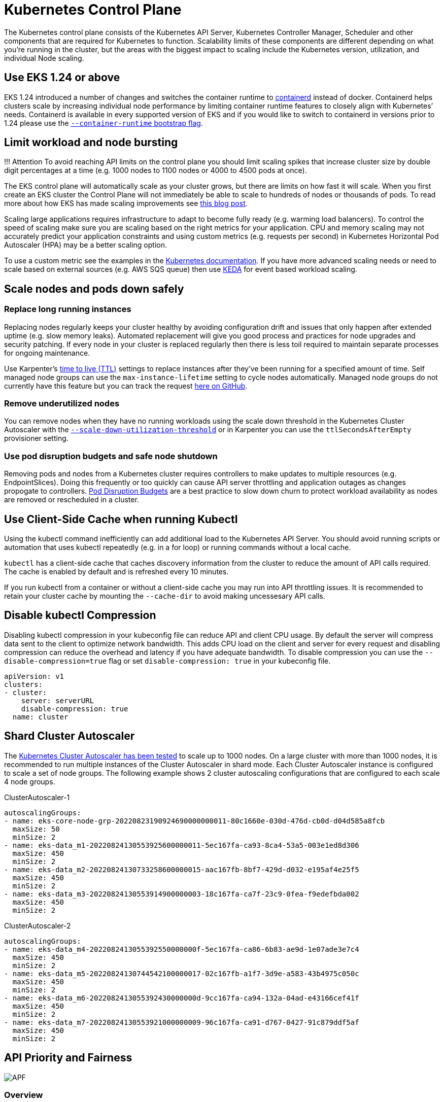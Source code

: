 [."topic"]
[#scale-control-plane]
= Kubernetes Control Plane
:info_doctype: section
:info_titleabbrev: Control Plane

The Kubernetes control plane consists of the Kubernetes API Server, Kubernetes Controller Manager, Scheduler and other components that are required for Kubernetes to function. Scalability limits of these components are different depending on what you're running in the cluster, but the areas with the biggest impact to scaling include the Kubernetes version, utilization, and individual Node scaling.

== Use EKS 1.24 or above

EKS 1.24 introduced a number of changes and switches the container runtime to https://containerd.io/[containerd] instead of docker. Containerd helps clusters scale by increasing individual node performance by limiting container runtime features to closely align with Kubernetes`' needs. Containerd is available in every supported version of EKS and if you would like to switch to containerd in versions prior to 1.24 please use the https://docs.aws.amazon.com/eks/latest/userguide/eks-optimized-ami.html#containerd-bootstrap[`--container-runtime` bootstrap flag].

== Limit workload and node bursting

!!! Attention
    To avoid reaching API limits on the control plane you should limit scaling spikes that increase cluster size by double digit percentages at a time (e.g. 1000 nodes to 1100 nodes or 4000 to 4500 pods at once).

The EKS control plane will automatically scale as your cluster grows, but there are limits on how fast it will scale. When you first create an EKS cluster the Control Plane will not immediately be able to scale to hundreds of nodes or thousands of pods. To read more about how EKS has made scaling improvements see https://aws.amazon.com/blogs/containers/amazon-eks-control-plane-auto-scaling-enhancements-improve-speed-by-4x/[this blog post].

Scaling large applications requires infrastructure to adapt to become fully ready (e.g. warming load balancers). To control the speed of scaling make sure you are scaling based on the right metrics for your application. CPU and memory scaling may not accurately predict your application constraints and using custom metrics (e.g. requests per second) in Kubernetes Horizontal Pod Autoscaler (HPA) may be a better scaling option.

To use a custom metric see the examples in the https://kubernetes.io/docs/tasks/run-application/horizontal-pod-autoscale-walkthrough/#autoscaling-on-multiple-metrics-and-custom-metrics[Kubernetes documentation]. If you have more advanced scaling needs or need to scale based on external sources (e.g. AWS SQS queue) then use https://keda.sh[KEDA] for event based workload scaling.

== Scale nodes and pods down safely

=== Replace long running instances

Replacing nodes regularly keeps your cluster healthy by avoiding configuration drift and issues that only happen after extended uptime (e.g. slow memory leaks). Automated replacement will give you good process and practices for node upgrades and security patching. If every node in your cluster is replaced regularly then there is less toil required to maintain separate processes for ongoing maintenance.

Use Karpenter's https://aws.github.io/aws-eks-best-practices/karpenter/#use-timers-ttl-to-automatically-delete-nodes-from-the-cluster[time to live (TTL)] settings to replace instances after they've been running for a specified amount of time. Self managed node groups can use the `max-instance-lifetime` setting to cycle nodes automatically. Managed node groups do not currently have this feature but you can track the request https://github.com/aws/containers-roadmap/issues/1190[here on GitHub].

=== Remove underutilized nodes

You can remove nodes when they have no running workloads using the scale down threshold in the Kubernetes Cluster Autoscaler with the https://github.com/kubernetes/autoscaler/blob/master/cluster-autoscaler/FAQ.md#how-does-scale-down-work[`--scale-down-utilization-threshold`] or in Karpenter you can use the `ttlSecondsAfterEmpty` provisioner setting.

=== Use pod disruption budgets and safe node shutdown

Removing pods and nodes from a Kubernetes cluster requires controllers to make updates to multiple resources (e.g. EndpointSlices). Doing this frequently or too quickly can cause API server throttling and application outages as changes propogate to controllers. https://kubernetes.io/docs/concepts/workloads/pods/disruptions/[Pod Disruption Budgets] are a best practice to slow down churn to protect workload availability as nodes are removed or rescheduled in a cluster.

== Use Client-Side Cache when running Kubectl

Using the kubectl command inefficiently can add additional load to the Kubernetes API Server. You should avoid running scripts or automation that uses kubectl repeatedly (e.g. in a for loop) or running commands without a local cache.

`kubectl` has a client-side cache that caches discovery information from the cluster to reduce the amount of API calls required. The cache is enabled by default and is refreshed every 10 minutes.

If you run kubectl from a container or without a client-side cache you may run into API throttling issues. It is recommended to retain your cluster cache by mounting the `--cache-dir` to avoid making uncessesary API calls.

== Disable kubectl Compression

Disabling kubectl compression in your kubeconfig file can reduce API and client CPU usage. By default the server will compress data sent to the client to optimize network bandwidth. This adds CPU load on the client and server for every request and disabling compression can reduce the overhead and latency if you have adequate bandwidth. To disable compression you can use the `--disable-compression=true` flag or set `disable-compression: true` in your kubeconfig file.

----
apiVersion: v1
clusters:
- cluster:
    server: serverURL
    disable-compression: true
  name: cluster
----

== Shard Cluster Autoscaler

The https://github.com/kubernetes/autoscaler/blob/master/cluster-autoscaler/proposals/scalability_tests.md[Kubernetes Cluster Autoscaler has been tested] to scale up to 1000 nodes. On a large cluster with more than 1000 nodes, it is recommended to run multiple instances of the Cluster Autoscaler in shard mode. Each Cluster Autoscaler instance is configured to scale a set of node groups. The following example shows 2 cluster autoscaling configurations that are configured to each scale 4 node groups.

ClusterAutoscaler-1

----
autoscalingGroups:
- name: eks-core-node-grp-20220823190924690000000011-80c1660e-030d-476d-cb0d-d04d585a8fcb
  maxSize: 50
  minSize: 2
- name: eks-data_m1-20220824130553925600000011-5ec167fa-ca93-8ca4-53a5-003e1ed8d306
  maxSize: 450
  minSize: 2
- name: eks-data_m2-20220824130733258600000015-aac167fb-8bf7-429d-d032-e195af4e25f5
  maxSize: 450
  minSize: 2
- name: eks-data_m3-20220824130553914900000003-18c167fa-ca7f-23c9-0fea-f9edefbda002
  maxSize: 450
  minSize: 2
----

ClusterAutoscaler-2

----
autoscalingGroups:
- name: eks-data_m4-2022082413055392550000000f-5ec167fa-ca86-6b83-ae9d-1e07ade3e7c4
  maxSize: 450
  minSize: 2
- name: eks-data_m5-20220824130744542100000017-02c167fb-a1f7-3d9e-a583-43b4975c050c
  maxSize: 450
  minSize: 2
- name: eks-data_m6-2022082413055392430000000d-9cc167fa-ca94-132a-04ad-e43166cef41f
  maxSize: 450
  minSize: 2
- name: eks-data_m7-20220824130553921000000009-96c167fa-ca91-d767-0427-91c879ddf5af
  maxSize: 450
  minSize: 2
----

== API Priority and Fairness

image::../images/APF.jpg[]

=== Overview


// TODO: youtube video
// +++<iframe width="560" height="315" src="https://www.youtube.com/embed/YnPPHBawhE0" title="YouTube video player" frameborder="0" allow="accelerometer; autoplay; clipboard-write; encrypted-media; gyroscope; picture-in-picture; web-share" allowfullscreen="">++++++</iframe>+++

To protect itself from being overloaded during periods of increased requests, the API Server limits the number of inflight requests it can have outstanding at a given time. Once this limit is exceeded, the API Server will start rejecting requests and return a 429 HTTP response code for "Too Many Requests" back to clients. The server dropping requests and having clients try again later is preferable to having no server-side limits on the number of requests and overloading the control plane, which could result in degraded performance or unavailability.

The mechanism used by Kubernetes to configure how these inflights requests are divided among different request types is called https://kubernetes.io/docs/concepts/cluster-administration/flow-control/[API Priority and Fairness]. The API Server configures the total number of inflight requests it can accept by summing together the values specified by the `--max-requests-inflight` and `--max-mutating-requests-inflight` flags. EKS uses the default values of 400 and 200 requests for these flags, allowing a total of 600 requests to be dispatched at a given time. However, as it scales the control-plane to larger sizes in response to increased utilization and workload churn, it correspondingly increases the inflight request quota all the way till 2000 (subject to change). APF specifies how these inflight request quota is further sub-divided among different request types. Note that EKS control planes are highly available with at least 2 API Servers registered to each cluster. This means the total number of inflight requests your cluster can handle is twice (or higher if horizontally scaled out further) the inflight quota set per kube-apiserver. This amounts to several thousands of requests/second on the largest EKS clusters.

Two kinds of Kubernetes objects, called PriorityLevelConfigurations and FlowSchemas, configure how the total number of requests is divided between different request types. These objects are maintained by the API Server automatically and EKS uses the default configuration of these objects for the given Kubernetes minor version. PriorityLevelConfigurations represent a fraction of the total number of allowed requests. For example, the workload-high PriorityLevelConfiguration is allocated 98 out of the total of 600 requests. The sum of requests allocated to all PriorityLevelConfigurations will equal 600 (or slightly above 600 because the API Server will round up if a given level is granted a fraction of a request). To check the PriorityLevelConfigurations in your cluster and the number of requests allocated to each, you can run the following command. These are the defaults on EKS 1.24:

 $ kubectl get --raw /metrics | grep apiserver_flowcontrol_request_concurrency_limit
 apiserver_flowcontrol_request_concurrency_limit{priority_level="catch-all"} 13
 apiserver_flowcontrol_request_concurrency_limit{priority_level="global-default"} 49
 apiserver_flowcontrol_request_concurrency_limit{priority_level="leader-election"} 25
 apiserver_flowcontrol_request_concurrency_limit{priority_level="node-high"} 98
 apiserver_flowcontrol_request_concurrency_limit{priority_level="system"} 74
 apiserver_flowcontrol_request_concurrency_limit{priority_level="workload-high"} 98
 apiserver_flowcontrol_request_concurrency_limit{priority_level="workload-low"} 245

The second type of object are FlowSchemas. API Server requests with a given set of properties are classified under the same FlowSchema. These properties include either the authenticated user or attributes of the request, such as the API group, namespace, or resource. A FlowSchema also specifies which PriorityLevelConfiguration this type of request should map to. The two objects together say, "I want this type of request to count towards this share of inflight requests." When a request hits the API Server, it will check each of its FlowSchemas until it finds one that matches all the required properties. If multiple FlowSchemas match a request, the API Server will choose the FlowSchema with the smallest matching precedence which is specified as a property in the object.

The mapping of FlowSchemas to PriorityLevelConfigurations can be viewed using this command:

 $ kubectl get flowschemas
 NAME                           PRIORITYLEVEL     MATCHINGPRECEDENCE   DISTINGUISHERMETHOD   AGE     MISSINGPL
 exempt                         exempt            1                    <none>                7h19m   False
 eks-exempt                     exempt            2                    <none>                7h19m   False
 probes                         exempt            2                    <none>                7h19m   False
 system-leader-election         leader-election   100                  ByUser                7h19m   False
 endpoint-controller            workload-high     150                  ByUser                7h19m   False
 workload-leader-election       leader-election   200                  ByUser                7h19m   False
 system-node-high               node-high         400                  ByUser                7h19m   False
 system-nodes                   system            500                  ByUser                7h19m   False
 kube-controller-manager        workload-high     800                  ByNamespace           7h19m   False
 kube-scheduler                 workload-high     800                  ByNamespace           7h19m   False
 kube-system-service-accounts   workload-high     900                  ByNamespace           7h19m   False
 eks-workload-high              workload-high     1000                 ByUser                7h14m   False
 service-accounts               workload-low      9000                 ByUser                7h19m   False
 global-default                 global-default    9900                 ByUser                7h19m   False
 catch-all                      catch-all         10000                ByUser                7h19m   False

PriorityLevelConfigurations can have a type of Queue, Reject, or Exempt. For types Queue and Reject, a limit is enforced on the maximum number of inflight requests for that priority level, however, the behavior differs when that limit is reached. For example, the workload-high PriorityLevelConfiguration uses type Queue and has 98 requests available for use by the controller-manager, endpoint-controller, scheduler,eks related controllers and from pods running in the kube-system namespace. Since type Queue is used, the API Server will attempt to keep requests in memory and hope that the number of inflight requests drops below 98 before these requests time out. If a given request times out in the queue or if too many requests are already queued, the API Server has no choice but to drop the request and return the client a 429. Note that queuing may prevent a request from receiving a 429, but it comes with the tradeoff of increased end-to-end latency on the request.

Now consider the catch-all FlowSchema that maps to the catch-all PriorityLevelConfiguration with type Reject. If clients reach the limit of 13 inflight requests, the API Server will not exercise queuing and will drop the requests instantly with a 429 response code. Finally, requests mapping to a PriorityLevelConfiguration with type Exempt will never receive a 429 and always be dispatched immediately. This is used for high-priority requests such as healthz requests or requests coming from the system:masters group.

=== Monitoring APF and Dropped Requests

To confirm if any requests are being dropped due to APF, the API Server metrics for `apiserver_flowcontrol_rejected_requests_total` can be monitored to check the impacted FlowSchemas and PriorityLevelConfigurations. For example, this metric shows that 100 requests from the service-accounts FlowSchema were dropped due to requests timing out in workload-low queues:

----
% kubectl get --raw /metrics | grep apiserver_flowcontrol_rejected_requests_total
apiserver_flowcontrol_rejected_requests_total{flow_schema="service-accounts",priority_level="workload-low",reason="time-out"} 100
----

To check how close a given PriorityLevelConfiguration is to receiving 429s or experiencing increased latency due to queuing, you can compare the difference between the concurrency limit and the concurrency in use. In this example, we have a buffer of 100 requests.

----
% kubectl get --raw /metrics | grep 'apiserver_flowcontrol_request_concurrency_limit.*workload-low'
apiserver_flowcontrol_request_concurrency_limit{priority_level="workload-low"} 245

% kubectl get --raw /metrics | grep 'apiserver_flowcontrol_request_concurrency_in_use.*workload-low'
apiserver_flowcontrol_request_concurrency_in_use{flow_schema="service-accounts",priority_level="workload-low"} 145
----

To check if a given PriorityLevelConfiguration is experiencing queuing but not necessarily dropped requests, the metric for `apiserver_flowcontrol_current_inqueue_requests` can be referenced:

----
% kubectl get --raw /metrics | grep 'apiserver_flowcontrol_current_inqueue_requests.*workload-low'
apiserver_flowcontrol_current_inqueue_requests{flow_schema="service-accounts",priority_level="workload-low"} 10
----

Other useful Prometheus metrics include:

* apiserver_flowcontrol_dispatched_requests_total
* apiserver_flowcontrol_request_execution_seconds
* apiserver_flowcontrol_request_wait_duration_seconds

See the upstream documentation for a complete list of https://kubernetes.io/docs/concepts/cluster-administration/flow-control/#observability[APF metrics].

=== Preventing Dropped Requests

==== Prevent 429s by changing your workload

When APF is dropping requests due to a given PriorityLevelConfiguration exceeding its maximum number of allowed inflight requests, clients in the affected FlowSchemas can decrease the number of requests executing at a given time. This can be accomplished by reducing the total number of requests made over the period where 429s are occurring. Note that long-running requests such as expensive list calls are especially problematic because they count as an inflight request for the entire duration they are executing. Reducing the number of these expensive requests or optimizing the latency of these list calls (for example, by reducing the number of objects fetched per request or switching to using a watch request) can help reduce the total concurrency required by the given workload.

==== Prevent 429s by changing your APF settings

!!! Warning
    Only change default APF settings if you know what you are doing. Misconfigured APF settings can result in dropped API Server requests and significant workload disruptions.

One other approach for preventing dropped requests is changing the default FlowSchemas or PriorityLevelConfigurations installed on EKS clusters. EKS installs the upstream default settings for FlowSchemas and PriorityLevelConfigurations for the given Kubernetes minor version. The API Server will automatically reconcile these objects back to their defaults if modified unless the following annotation on the objects is set to false:

----
  metadata:
    annotations:
      apf.kubernetes.io/autoupdate-spec: "false"
----

At a high-level, APF settings can be modified to either:

* Allocate more inflight capacity to requests you care about.
* Isolate non-essential or expensive requests that can starve capacity for other request types.

This can be accomplished by either changing the default FlowSchemas and PriorityLevelConfigurations or by creating new objects of these types. Operators can increase the values for assuredConcurrencyShares for the relevant PriorityLevelConfigurations objects to increase the fraction of inflight requests they are allocated. Additionally, the number of requests that can be queued at a given time can also be increased if the application can handle the additional latency caused by requests being queued before they are dispatched.

Alternatively, new FlowSchema and PriorityLevelConfigurations objects can be created that are specific to the customer's workload. Be aware that allocating more assuredConcurrencyShares to either existing PriorityLevelConfigurations or to new PriorityLevelConfigurations will cause the number of requests that can be handled by other buckets to be reduced as the overall limit will stay as 600 inflight per API Server.

When making changes to APF defaults, these metrics should be monitored on a non-production cluster to ensure changing the settings do not cause unintended 429s:

. The metric for `apiserver_flowcontrol_rejected_requests_total` should be monitored for all FlowSchemas to ensure that no buckets start to drop requests.
. The values for `apiserver_flowcontrol_request_concurrency_limit` and `apiserver_flowcontrol_request_concurrency_in_use` should be compared to ensure that the concurrency in use is not at risk for breaching the limit for that priority level.

One common use-case for defining a new FlowSchema and PriorityLevelConfiguration is for isolation. Suppose we want to isolate long-running list event calls from pods to their own share of requests. This will prevent important requests from pods using the existing service-accounts FlowSchema from receiving 429s and being starved of request capacity. Recall that the total number of inflight requests is finite, however, this example shows APF settings can be modified to better divide request capacity for the given workload:

Example FlowSchema object to isolate list event requests:

----
apiVersion: flowcontrol.apiserver.k8s.io/v1beta1
kind: FlowSchema
metadata:
  name: list-events-default-service-accounts
spec:
  distinguisherMethod:
    type: ByUser
  matchingPrecedence: 8000
  priorityLevelConfiguration:
    name: catch-all
  rules:
  - resourceRules:
    - apiGroups:
      - '*'
      namespaces:
      - default
      resources:
      - events
      verbs:
      - list
    subjects:
    - kind: ServiceAccount
      serviceAccount:
        name: default
        namespace: default
----

* This FlowSchema captures all list event calls made by service accounts in the default namespace.
* The matching precedence 8000 is lower than the value of 9000 used by the existing service-accounts FlowSchema so these list event calls will match list-events-default-service-accounts rather than service-accounts.
* We're using the catch-all PriorityLevelConfiguration to isolate these requests. This bucket only allows 13 inflight requests to be used by these long-running list event calls. Pods will start to receive 429s as soon they try to issue more than 13 of these requests concurrently.

== Retrieving resources in the API server

Getting information from the API server is an expected behavior for clusters of any size. As you scale the number of resources in the cluster the frequency of requests and volume of data can quickly become a bottleneck for the control plane and will lead to API latency and slowness. Depending on the severity of the latency it cause unexpected downtime if you are not careful.

Being aware of what you are requesting and how often are the first steps to avoiding these types of problems. Here is guidance to limit the volume of queries based on the scaling best practices. Suggestions in this section are provided in order starting with the options that are known to scale the best.

=== Use Shared Informers

When building controllers and automation that integrate with the Kubernetes API you will often need to get information from Kubernetes resources. If you poll for these resources regularly it can cause a significant load on the API server.

Using an https://pkg.go.dev/k8s.io/client-go/informers[informer] from the client-go library will give you benefits of watching for changes to the resources based on events instead of polling for changes. Informers further reduce the load by using shared cache for the events and changes so multiple controllers watching the same resources do not add additional load.

Controllers should avoid polling cluster wide resources without labels and field selectors especially in large clusters. Each un-filtered poll requires a lot of unnecessary data to be sent from etcd through the API server to be filtered by the client. By filtering based on labels and namespaces you can reduce the amount of work the API server needs to perform to fullfil the request and data sent to the client.

=== Optimize Kubernetes API usage

When calling the Kubernetes API with custom controllers or automation it's important that you limit the calls to only the resources you need. Without limits you can cause unneeded load on the API server and etcd.

It is recommended that you use the watch argument whenever possible. With no arguments the default behavior is to list objects. To use watch instead of list you can append `?watch=true` to the end of your API request. For example, to get all pods in the default namespace with a watch use:

----
/api/v1/namespaces/default/pods?watch=true
----

If you are listing objects you should limit the scope of what you are listing and the amount of data returned. You can limit the returned data by adding `limit=500` argument to requests. The `fieldSelector` argument and `/namespace/` path can be useful to make sure your lists are as narrowly scoped as needed. For example, to list only running pods in the default namespace use the following API path and arguments.

----
/api/v1/namespaces/default/pods?fieldSelector=status.phase=Running&limit=500
----

Or list all pods that are running with:

----
/api/v1/pods?fieldSelector=status.phase=Running&limit=500
----

Another option to limit watch calls or listed objects is to use https://kubernetes.io/docs/reference/using-api/api-concepts/#resource-versions[`resourceVersions` which you can read about in the Kubernetes documentation]. Without a `resourceVersion` argument you will receive the most recent version available which requires an etcd quorum read which is the most expensive and slowest read for the database. The resourceVersion depends on what resources you are trying to query and can be found in the `metadata.resourseVersion` field. This is also recommended in case of using watch calls and not just list calls

There is a special `resourceVersion=0` available that will return results from the API server cache. This can reduce etcd load but it does not support pagination.

----
/api/v1/namespaces/default/pods?resourceVersion=0
----

It's recommended to use watch with a resourceVersion set to be the most recent known value received from its preceding list or watch. This is handled automatically in client-go. But it's suggested to double check it if you are using a k8s client in other languages.

----
/api/v1/namespaces/default/pods?watch=true&resourceVersion=362812295
----

If you call the API without any arguments it will be the most resource intensive for the API server and etcd. This call will get all pods in all namespaces without pagination or limiting the scope and require a quorum read from etcd.

----
/api/v1/pods
----
